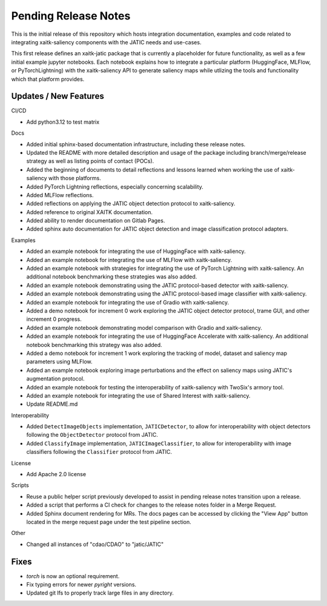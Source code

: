 Pending Release Notes
=====================
This is the initial release of this repository which hosts integration
documentation, examples and code related to integrating xaitk-saliency
components with the JATIC needs and use-cases.

This first release defines an xaitk-jatic package that is currently a
placeholder for future functionality, as well as a few initial example jupyter
notebooks. Each notebook explains how to integrate a particular platform
(HuggingFace, MLFlow, or PyTorchLightning) with the xaitk-saliency API to
generate saliency maps while utlizing the tools and functionality which that
platform provides.

Updates / New Features
----------------------

CI/CD

* Add python3.12 to test matrix

Docs

* Added initial sphinx-based documentation infrastructure, including these
  release notes.

* Updated the README with more detailed description and usage of the package
  including branch/merge/release strategy as well as listing points of contact
  (POCs).

* Added the beginning of documents to detail reflections and lessons learned
  when working the use of xaitk-saliency with those platforms.

* Added PyTorch Lightning reflections, especially concerning scalability.

* Added MLFlow reflections.

* Added reflections on applying the JATIC object detection protocol to
  xaitk-saliency.

* Added reference to original XAITK documentation.

* Added ability to render documentation on Gitlab Pages.

* Added sphinx auto documentation for JATIC object detection and image
  classification protocol adapters.

Examples

* Added an example notebook for integrating the use of HuggingFace with
  xaitk-saliency.

* Added an example notebook for integrating the use of MLFlow with
  xaitk-saliency.

* Added an example notebook with strategies for integrating the use of
  PyTorch Lightning with xaitk-saliency. An additional notebook
  benchmarking these strategies was also added.

* Added an example notebook demonstrating using the JATIC protocol-based
  detector with xaitk-saliency.

* Added an example notebook demonstrating using the JATIC protocol-based
  image classifier with xaitk-saliency.

* Added an example notebook for integrating the use of Gradio with
  xaitk-saliency.

* Added a demo notebook for increment 0 work exploring the JATIC object
  detector protocol, trame GUI, and other increment 0 progress.

* Added an example notebook demonstrating model comparison with Gradio and
  xaitk-saliency.

* Added an example notebook for integrating the use of HuggingFace Accelerate
  with xaitk-saliency. An additional notebook benchmarking this strategy was
  also added.

* Added a demo notebook for increment 1 work exploring the tracking of model,
  dataset and saliency map parameters using MLFlow.

* Added an example notebook exploring image perturbations and the effect on
  saliency maps using JATIC's augmentation protocol.

* Added an example notebook for testing the interoperability of xaitk-saliency
  with TwoSix's armory tool.

* Added an example notebook for integrating the use of Shared Interest with
  xaitk-saliency.

* Update README.md

Interoperability

* Added ``DetectImageObjects`` implementation, ``JATICDetector``, to allow
  for interoperability with object detectors following the ``ObjectDetector``
  protocol from JATIC.

* Added ``ClassifyImage`` implementation, ``JATICImageClassifier``, to allow
  for interoperability with image classifiers following the ``Classifier``
  protocol from JATIC.

License

* Add Apache 2.0 license

Scripts

* Reuse a public helper script previously developed to assist in pending
  release notes transition upon a release.

* Added a script that performs a CI check for changes to the release notes
  folder in a Merge Request.

* Added Sphinx document rendering for MRs. The docs pages can be accessed by clicking the "View App"
  button located in the merge request page under the test pipeline section.

Other 

* Changed all instances of "cdao/CDAO" to "jatic/JATIC"

Fixes
-----

* `torch` is now an optional requirement.

* Fix typing errors for newer `pyright` versions.

* Updated git lfs to properly track large files in any directory.
